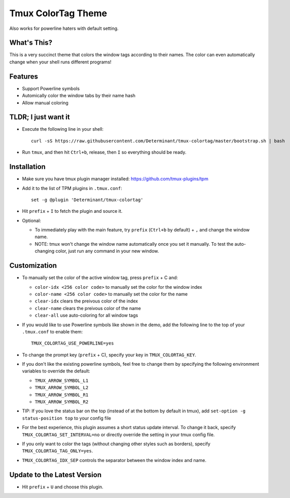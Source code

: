 Tmux ColorTag Theme
-------------------

.. raw:: html

    <div align="center">
    <img src="https://raw.githubusercontent.com/Determinant/tmux-colortag/master/demo.gif" width="90%">
    </div>

Also works for powerline haters with default setting.

.. raw:: html

    <div align="center">
    <img src="https://raw.githubusercontent.com/Determinant/tmux-colortag/master/no-powerline-symbol.png" width="80%">
    </div>

What's This?
============

This is a very succinct theme that colors the window tags according to their
names. The color can even automatically change when your shell runs different
programs!

Features
========

- Support Powerline symbols
- Automically color the window tabs by their name hash
- Allow manual coloring

TLDR; I just want it
====================

- Execute the following line in your shell:
  ::

    curl -sS https://raw.githubusercontent.com/Determinant/tmux-colortag/master/bootstrap.sh | bash

- Run ``tmux``, and then hit ``Ctrl+b``, release, then ``I`` so everything should be ready.

Installation
============

- Make sure you have tmux plugin manager installed: https://github.com/tmux-plugins/tpm

- Add it to the list of TPM plugins in ``.tmux.conf``:

  ::
    
    set -g @plugin 'Determinant/tmux-colortag'

- Hit ``prefix`` + ``I`` to fetch the plugin and source it.

- Optional:

  - To immediately play with the main feature, try ``prefix`` (``Ctrl+b`` by default) + ``,`` and change the window name.
  - NOTE: tmux won't change the window name automatically once you set it manually. To test the auto-changing color, just run any command in your new window.

Customization
=============

- To manually set the color of the active window tag, press ``prefix`` + C and:

  - ``color-idx <256 color code>`` to manually set the color for the window index
  - ``color-name <256 color code>`` to manually set the color for the name
  - ``clear-idx`` clears the preivous color of the index
  - ``clear-name`` clears the preivous color of the name
  - ``clear-all`` use auto-coloring for all window tags

- If you would like to use Powerline symbols like shown in the demo, add the
  following line to the top of your ``.tmux.conf`` to enable them:

  ::

    TMUX_COLORTAG_USE_POWERLINE=yes

- To change the prompt key (``prefix`` + C), specify your key in ``TMUX_COLORTAG_KEY``.

- If you don't like the existing powerline symbols, feel free to change them by
  specifying the following environment variables to override the default:

  - ``TMUX_ARROW_SYMBOL_L1``
  - ``TMUX_ARROW_SYMBOL_L2``
  - ``TMUX_ARROW_SYMBOL_R1``
  - ``TMUX_ARROW_SYMBOL_R2``

- TIP: If you love the status bar on the top (instead of at the bottom by default in tmux), add ``set-option -g status-position top`` to your config file

- For the best experience, this plugin assumes a short status update
  interval. To change it back, specify ``TMUX_COLORTAG_SET_INTERVAL=no`` or
  directly override the setting in your tmux config file.

- If you only want to color the tags (without changing other styles
  such as borders), specify ``TMUX_COLORTAG_TAG_ONLY=yes``.

- ``TMUX_COLORTAG_IDX_SEP`` controls the separator between the window index and name.

Update to the Latest Version
============================

- Hit ``prefix`` + ``U`` and choose this plugin.
